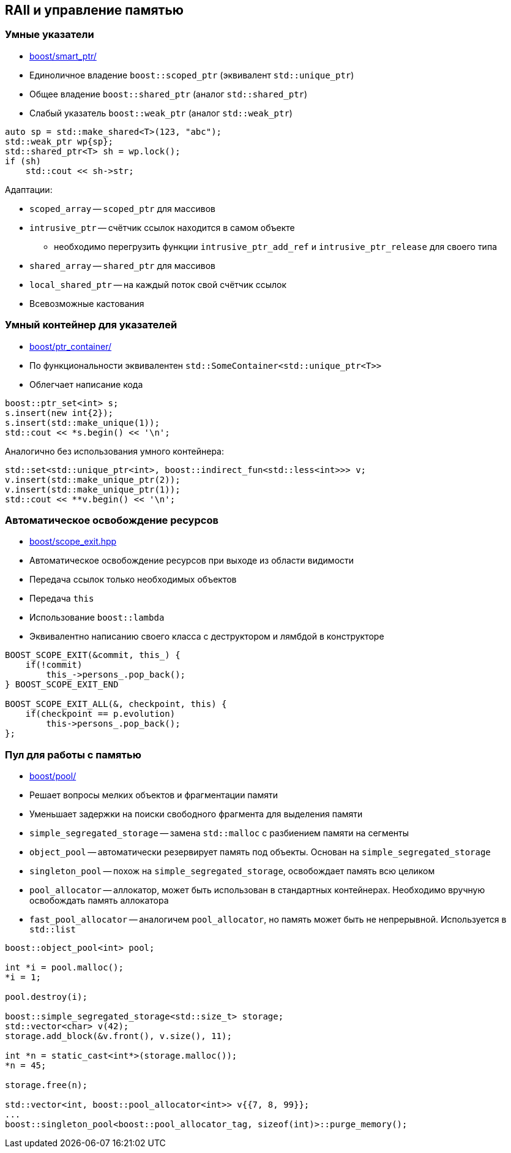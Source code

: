 == RAII и управление памятью

=== Умные указатели

* https://www.boost.org/libs/smart_ptr[boost/smart_ptr/]
* Единоличное владение `boost::scoped_ptr` (эквивалент `std::unique_ptr`)
* Общее владение `boost::shared_ptr` (аналог `std::shared_ptr`)
* Слабый указатель `boost::weak_ptr` (аналог `std::weak_ptr`)

[source,cpp]
----
auto sp = std::make_shared<T>(123, "abc");
std::weak_ptr wp{sp};
std::shared_ptr<T> sh = wp.lock();
if (sh)
    std::cout << sh->str;
----

Адаптации:

* `scoped_array` -- `scoped_ptr` для массивов
* `intrusive_ptr` -- счётчик ссылок находится в самом объекте
** необходимо перегрузить функции `intrusive_ptr_add_ref` и `intrusive_ptr_release` для своего типа
* `shared_array` -- `shared_ptr` для массивов
* `local_shared_ptr` -- на каждый поток свой счётчик ссылок
* Всевозможные кастования

=== Умный контейнер для указателей

* https://www.boost.org/libs/ptr_container[boost/ptr_container/]
* По функциональности эквивалентен `std::SomeContainer<std::unique_ptr<T>>`
* Облегчает написание кода

[source,cpp]
----
boost::ptr_set<int> s;
s.insert(new int{2});
s.insert(std::make_unique(1));
std::cout << *s.begin() << '\n';
----

Аналогично без использования умного контейнера:
[source,cpp]
----
std::set<std::unique_ptr<int>, boost::indirect_fun<std::less<int>>> v;
v.insert(std::make_unique_ptr(2));
v.insert(std::make_unique_ptr(1));
std::cout << **v.begin() << '\n';
----

=== Автоматическое освобождение ресурсов

* https://www.boost.org/libs/scope_exit[boost/scope_exit.hpp]
* Автоматическое освобождение ресурсов при выходе из области видимости
* Передача ссылок только необходимых объектов
* Передача `this`
* Использование `boost::lambda`
* Эквивалентно написанию своего класса с деструктором и лямбдой в конструкторе

[source,cpp]
----
BOOST_SCOPE_EXIT(&commit, this_) {
    if(!commit)
        this_->persons_.pop_back();
} BOOST_SCOPE_EXIT_END

BOOST_SCOPE_EXIT_ALL(&, checkpoint, this) {
    if(checkpoint == p.evolution)
        this->persons_.pop_back();
};
----

=== Пул для работы с памятью

* https://www.boost.org/libs/pool[boost/pool/]
* Решает вопросы мелких объектов и фрагментации памяти
* Уменьшает задержки на поиски свободного фрагмента для выделения памяти
* `simple_segregated_storage` -- замена `std::malloc` с разбиением памяти на сегменты
* `object_pool` -- автоматически резервирует память под объекты. Основан на `simple_segregated_storage`
* `singleton_pool` -- похож на `simple_segregated_storage`, освобождает память всю целиком
* `pool_allocator` -- аллокатор, может быть использован в стандартных контейнерах. Необходимо вручную освобождать память аллокатора
* `fast_pool_allocator` -- аналогичем `pool_allocator`, но память может быть не непрерывной. Используется в `std::list`

[source,cpp]
----
boost::object_pool<int> pool;

int *i = pool.malloc();
*i = 1;

pool.destroy(i);

boost::simple_segregated_storage<std::size_t> storage;
std::vector<char> v(42);
storage.add_block(&v.front(), v.size(), 11);

int *n = static_cast<int*>(storage.malloc());
*n = 45;

storage.free(n);

std::vector<int, boost::pool_allocator<int>> v{{7, 8, 99}};
...
boost::singleton_pool<boost::pool_allocator_tag, sizeof(int)>::purge_memory();
----
